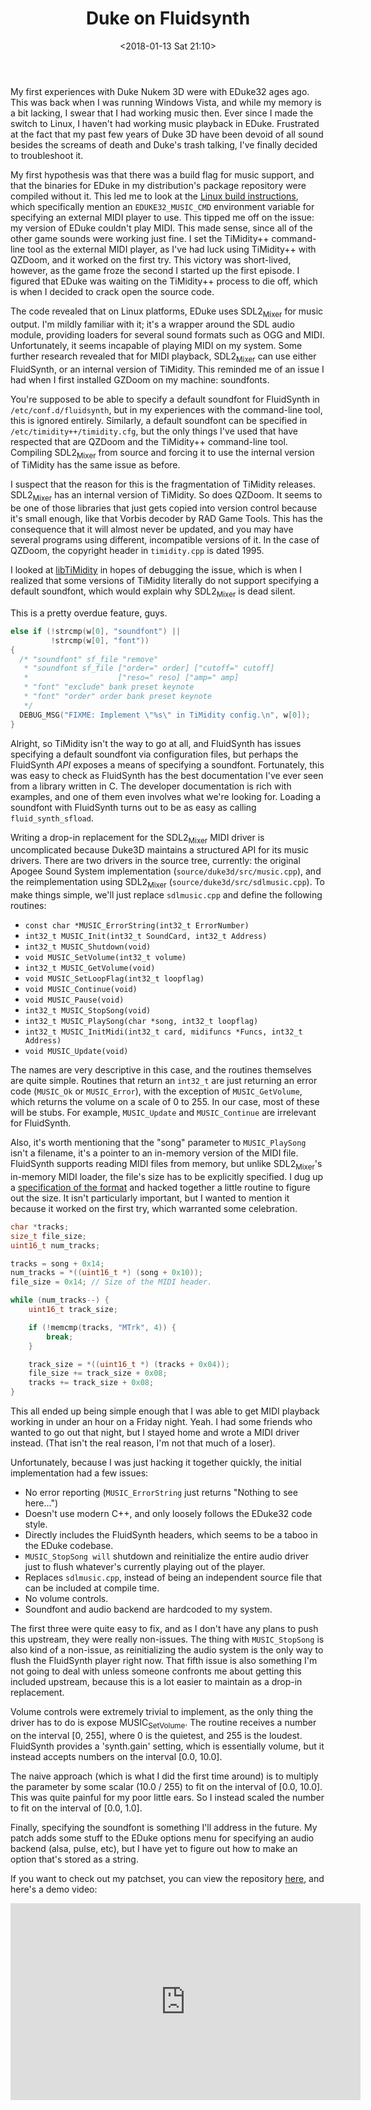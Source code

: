 #+TITLE: Duke on Fluidsynth
#+DATE: <2018-01-13 Sat 21:10>
#+TAGS: writeup, programming, video-games, audio, c++

My first experiences with Duke Nukem 3D were with EDuke32 ages ago. This was
back when I was running Windows Vista, and while my memory is a bit lacking, I
swear that I had working music then. Ever since I made the switch to Linux, I
haven't had working music playback in EDuke. Frustrated at the fact that my past
few years of Duke 3D have been devoid of all sound besides the screams of death
and Duke's trash talking, I've finally decided to troubleshoot it.

My first hypothesis was that there was a build flag for music support, and that
the binaries for EDuke in my distribution's package repository were compiled
without it. This led me to look at the [[http://wiki.eduke32.com/wiki/Building_EDuke32_on_Linux][Linux build instructions]], which
specifically mention an =EDUKE32_MUSIC_CMD= environment variable for specifying
an external MIDI player to use. This tipped me off on the issue: my version of
EDuke couldn't play MIDI. This made sense, since all of the other game sounds
were working just fine. I set the TiMidity++ command-line tool as the external
MIDI player, as I've had luck using TiMidity++ with QZDoom, and it worked on the
first try. This victory was short-lived, however, as the game froze the second I
started up the first episode. I figured that EDuke was waiting on the TiMidity++
process to die off, which is when I decided to crack open the source code.

The code revealed that on Linux platforms, EDuke uses SDL2_Mixer for music
output. I'm mildly familiar with it; it's a wrapper around the SDL audio module,
providing loaders for several sound formats such as OGG and MIDI. Unfortunately,
it seems incapable of playing MIDI on my system. Some further research revealed
that for MIDI playback, SDL2_Mixer can use either FluidSynth, or an internal
version of TiMidity. This reminded me of an issue I had when I first installed
GZDoom on my machine: soundfonts.

You're supposed to be able to specify a default soundfont for FluidSynth in
=/etc/conf.d/fluidsynth=, but in my experiences with the command-line tool, this
is ignored entirely. Similarly, a default soundfont can be specified in
=/etc/timidity++/timidity.cfg=, but the only things I've used that have
respected that are QZDoom and the TiMidity++ command-line tool. Compiling
SDL2_Mixer from source and forcing it to use the internal version of TiMidity
has the same issue as before.

I suspect that the reason for this is the fragmentation of TiMidity releases.
SDL2_Mixer has an internal version of TiMidity. So does QZDoom. It seems to be
one of those libraries that just gets copied into version control because it's
small enough, like that Vorbis decoder by RAD Game Tools. This has the
consequence that it will almost never be updated, and you may have several
programs using different, incompatible versions of it. In the case of QZDoom,
the copyright header in =timidity.cpp= is dated 1995.

I looked at [[http://libtimidity.sourceforge.net/][libTiMidity]] in hopes of debugging the issue, which is when I
realized that some versions of TiMidity literally do not support specifying a
default soundfont, which would explain why SDL2_Mixer is dead silent.

#+CAPTION: This is a pretty overdue feature, guys.
#+BEGIN_SRC c :hl_lines 0
else if (!strcmp(w[0], "soundfont") ||
         !strcmp(w[0], "font"))
{
  /* "soundfont" sf_file "remove"
   * "soundfont sf_file ["order=" order] ["cutoff=" cutoff]
   *                    ["reso=" reso] ["amp=" amp]
   * "font" "exclude" bank preset keynote
   * "font" "order" order bank preset keynote
   */
  DEBUG_MSG("FIXME: Implement \"%s\" in TiMidity config.\n", w[0]);
}
#+END_SRC

Alright, so TiMidity isn't the way to go at all, and FluidSynth has issues
specifying a default soundfont via configuration files, but perhaps the
FluidSynth /API/ exposes a means of specifying a soundfont. Fortunately, this
was easy to check as FluidSynth has the best documentation I've ever seen from a
library written in C. The developer documentation is rich with examples, and one
of them even involves what we're looking for. Loading a soundfont with
FluidSynth turns out to be as easy as calling =fluid_synth_sfload=.

Writing a drop-in replacement for the SDL2_Mixer MIDI driver is uncomplicated
because Duke3D maintains a structured API for its music drivers. There are two
drivers in the source tree, currently: the original Apogee Sound System
implementation (=source/duke3d/src/music.cpp=), and the reimplementation using
SDL2_Mixer (=source/duke3d/src/sdlmusic.cpp=). To make things simple, we'll just
replace =sdlmusic.cpp= and define the following routines:

- =const char *MUSIC_ErrorString(int32_t ErrorNumber)=
- =int32_t MUSIC_Init(int32_t SoundCard, int32_t Address)=
- =int32_t MUSIC_Shutdown(void)=
- =void MUSIC_SetVolume(int32_t volume)=
- =int32_t MUSIC_GetVolume(void)=
- =void MUSIC_SetLoopFlag(int32_t loopflag)=
- =void MUSIC_Continue(void)=
- =void MUSIC_Pause(void)=
- =int32_t MUSIC_StopSong(void)=
- =int32_t MUSIC_PlaySong(char *song, int32_t loopflag)=
- =int32_t MUSIC_InitMidi(int32_t card, midifuncs *Funcs, int32_t Address)=
- =void MUSIC_Update(void)=

The names are very descriptive in this case, and the routines themselves are
quite simple. Routines that return an =int32_t= are just returning an error code
(=MUSIC_Ok= or =MUSIC_Error=), with the exception of =MUSIC_GetVolume=, which
returns the volume on a scale of 0 to 255. In our case, most of these will be
stubs. For example, =MUSIC_Update= and =MUSIC_Continue= are irrelevant for
FluidSynth.

Also, it's worth mentioning that the "song" parameter to =MUSIC_PlaySong= isn't
a filename, it's a pointer to an in-memory version of the MIDI file. FluidSynth
supports reading MIDI files from memory, but unlike SDL2_Mixer's in-memory MIDI
loader, the file's size has to be explicitly specified. I dug up a [[https://github.com/colxi/midi-parser-js/wiki/MIDI-File-Format-Specifications][specification
of the format]] and hacked together a little routine to figure out the size. It
isn't particularly important, but I wanted to mention it because it worked on
the first try, which warranted some celebration.

#+BEGIN_SRC c :hl_lines 0
char *tracks;
size_t file_size;
uint16_t num_tracks;

tracks = song + 0x14;
num_tracks = *((uint16_t *) (song + 0x10));
file_size = 0x14; // Size of the MIDI header.

while (num_tracks--) {
    uint16_t track_size;

    if (!memcmp(tracks, "MTrk", 4)) {
        break;
    }

    track_size = *((uint16_t *) (tracks + 0x04));
    file_size += track_size + 0x08;
    tracks += track_size + 0x08;
}
#+END_SRC

This all ended up being simple enough that I was able to get MIDI playback
working in under an hour on a Friday night. Yeah. I had some friends who wanted
to go out that night, but I stayed home and wrote a MIDI driver instead. (That
isn't the real reason, I'm not that much of a loser).

Unfortunately, because I was just hacking it together quickly, the initial
implementation had a few issues:

- No error reporting (=MUSIC_ErrorString= just returns "Nothing to see here...")
- Doesn't use modern C++, and only loosely follows the EDuke32 code style.
- Directly includes the FluidSynth headers, which seems to be a taboo in the
  EDuke codebase.
- =MUSIC_StopSong will= shutdown and reinitialize the entire audio driver just
  to flush whatever's currently playing out of the player.
- Replaces =sdlmusic.cpp=, instead of being an independent source file that can
  be included at compile time.
- No volume controls.
- Soundfont and audio backend are hardcoded to my system.

The first three were quite easy to fix, and as I don't have any plans to push
this upstream, they were really non-issues. The thing with =MUSIC_StopSong= is
also kind of a non-issue, as reinitializing the audio system is the only way to
flush the FluidSynth player right now. That fifth issue is also something I'm
not going to deal with unless someone confronts me about getting this included
upstream, because this is a lot easier to maintain as a drop-in replacement.

Volume controls were extremely trivial to implement, as the only thing the
driver has to do is expose MUSIC_SetVolume. The routine receives a number on the
interval [0, 255], where 0 is the quietest, and 255 is the loudest. FluidSynth
provides a 'synth.gain' setting, which is essentially volume, but it instead
accepts numbers on the interval [0.0, 10.0].

The naive approach (which is what I did the first time around) is to multiply
the parameter by some scalar (10.0 / 255) to fit on the interval of [0.0,
10.0]. This was quite painful for my poor little ears. So I instead scaled the
number to fit on the interval of [0.0, 1.0].

Finally, specifying the soundfont is something I'll address in the future. My
patch adds some stuff to the EDuke options menu for specifying an audio backend
(alsa, pulse, etc), but I have yet to figure out how to make an option that's
stored as a string.

If you want to check out my patchset, you can view the repository [[https://github.com/TsarFox/duke-on-fluidsynth][here]], and
here's a demo video:

#+BEGIN_EXPORT html
<div class="peertube">
  <iframe width="560" height="315" sandbox="allow-same-origin allow-scripts" src="https://pe.ertu.be/videos/embed/136f144e-f089-4486-bc51-4e10233bcfcd" frameborder="0" allowfullscreen="allowfullscreen"></iframe>
</div>
#+END_EXPORT
